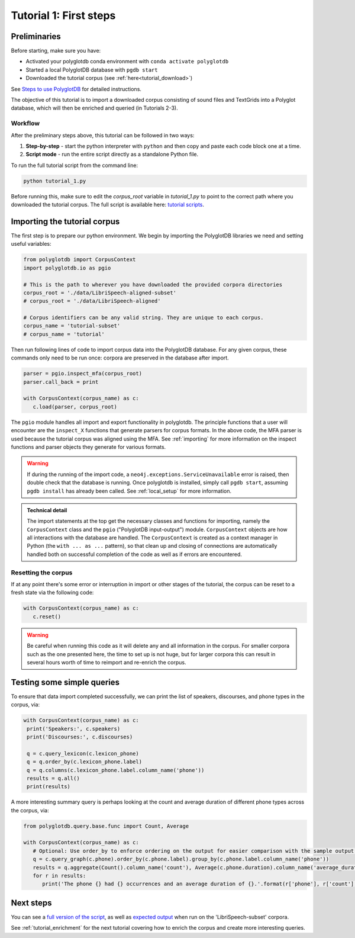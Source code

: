 

.. _full version of the script: https://github.com/MontrealCorpusTools/PolyglotDB/tree/master/examples/tutorial/tutorial_1.py


.. _formant: https://github.com/MontrealCorpusTools/PolyglotDB/tree/master/examples/tutorial/results/tutorial_4_formants.Rmd

.. _pitch: https://github.com/MontrealCorpusTools/PolyglotDB/tree/master/examples/tutorial/results/tutorial_5_pitch.Rmd
 
.. _tutorial scripts: https://github.com/MontrealCorpusTools/PolyglotDB/tree/main/examples/tutorial

.. _Steps to use PolyglotDB: https://polyglotdb.readthedocs.io/en/latest/getting_started.html#steps-to-use-polyglotdb

.. _expected output: https://github.com/MontrealCorpusTools/PolyglotDB/blob/main/examples/tutorial/results/tutorial_1_subset_output.txt


.. _tutorial_first_steps:

***********************
Tutorial 1: First steps
***********************


Preliminaries
===============================

Before starting, make sure you have:

* Activated your polyglotdb conda environment with ``conda activate polyglotdb``
* Started a local PolyglotDB database with ``pgdb start``
* Downloaded the tutorial corpus (see :ref:`here<tutorial_download>`)

See `Steps to use PolyglotDB`_ for detailed instructions.


The objective of this tutorial is to import a downloaded corpus consisting of sound files and TextGrids into a Polyglot
database, which will then be enriched and queried (in Tutorials 2-3).


.. _tutorial_1_workflow:

Workflow
-----------------------------

After the preliminary steps above, this tutorial can be followed in two ways:
   
1. **Step-by-step** - start the python interpreter with ``python`` and then copy and paste each code block one at a time.
2. **Script mode** -  run the entire script directly as a standalone Python file.

To run the full tutorial script from the command line:

.. code-block:: bash

   python tutorial_1.py

Before running this, make sure to edit the `corpus_root` variable in `tutorial_1.py` to point to the correct path where you downloaded the tutorial corpus.
The full script is available here: `tutorial scripts`_.

.. _tutorial_import:

Importing the tutorial corpus
=============================

The first step is to prepare our python environment. We begin by importing the PolyglotDB libraries we need and setting useful variables:

.. code-block:: python

   from polyglotdb import CorpusContext
   import polyglotdb.io as pgio

   # This is the path to wherever you have downloaded the provided corpora directories
   corpus_root = './data/LibriSpeech-aligned-subset'
   # corpus_root = './data/LibriSpeech-aligned'

   # Corpus identifiers can be any valid string. They are unique to each corpus.
   corpus_name = 'tutorial-subset'
   # corpus_name = 'tutorial'

Then run following lines of code to import corpus data into the PolyglotDB database. For any given corpus, these commands only need to be run once: corpora are preserved in the database after import.

.. code-block:: python

   parser = pgio.inspect_mfa(corpus_root)
   parser.call_back = print

   with CorpusContext(corpus_name) as c:
      c.load(parser, corpus_root)

The ``pgio`` module handles all import and export functionality in polyglotdb.  The principle functions that a user will encounter
are the ``inspect_X`` functions that generate parsers for corpus formats.  In the above code, the MFA parser is used because
the tutorial corpus was aligned using the MFA.  See :ref:`importing` for more information on the inspect functions and parser
objects they generate for various formats.


.. warning::

   If during the running of the import code, a ``neo4j.exceptions.ServiceUnavailable`` error is raised, then double check
   that the  database is running.  Once polyglotdb is installed, simply call ``pgdb start``, assuming ``pgdb install``
   has already been called.  See :ref:`local_setup` for more information.

.. admonition:: Technical detail

   The import statements at the top get the necessary classes and functions for importing, namely the ``CorpusContext`` class and
   the ``pgio`` ("PolyglotDB input-output") module.  ``CorpusContext`` objects are how all interactions with the database are handled.  The ``CorpusContext`` is
   created as a context manager in Python (the ``with ... as ...`` pattern), so that clean up and closing of connections are
   automatically handled both on successful completion of the code as well as if errors are encountered.


.. _resetting:

Resetting the corpus
--------------------

If at any point there's some error or interruption in import or other stages of the tutorial, the corpus can be reset to a
fresh state via the following code:

.. code-block:: python

   with CorpusContext(corpus_name) as c:
      c.reset()


.. warning::

   Be careful when running this code as it will delete any and all information in the corpus.  For smaller corpora such
   as the one presented here, the time to set up is not huge, but for larger corpora this can result in several hours worth
   of time to reimport and re-enrich the corpus.

Testing some simple queries
===========================

To ensure that data import completed successfully, we can print the list of speakers, discourses, and phone types in the corpus, via:

.. code-block:: python

   with CorpusContext(corpus_name) as c:
    print('Speakers:', c.speakers)
    print('Discourses:', c.discourses)

    q = c.query_lexicon(c.lexicon_phone)
    q = q.order_by(c.lexicon_phone.label)
    q = q.columns(c.lexicon_phone.label.column_name('phone'))
    results = q.all()
    print(results)

A more interesting summary query is perhaps looking at the count and average duration of different phone types across the corpus, via:

.. code-block:: python

   from polyglotdb.query.base.func import Count, Average

   with CorpusContext(corpus_name) as c:
      # Optional: Use order_by to enforce ordering on the output for easier comparison with the sample output.
      q = c.query_graph(c.phone).order_by(c.phone.label).group_by(c.phone.label.column_name('phone'))
      results = q.aggregate(Count().column_name('count'), Average(c.phone.duration).column_name('average_duration'))
      for r in results:
         print('The phone {} had {} occurrences and an average duration of {}.'.format(r['phone'], r['count'], r['average_duration']))

Next steps
==========

You can see a `full version of the script`_, as well as `expected output`_ when run on the 'LibriSpeech-subset' corpora.

See :ref:`tutorial_enrichment` for the next tutorial covering how to enrich the corpus and create more interesting queries.
